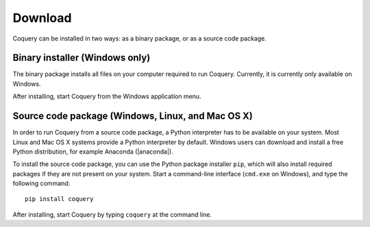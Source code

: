 .. _download:

.. |nbsp| unicode:: 0xA0 
   :trim:

.. |anaconda| raw:: html
    
    <a href="https://www.continuum.io" target="_blank">https://www.continuum.io</a>

Download
========

Coquery can be installed in two ways: as a binary package, or as a 
source code package. 

Binary installer (Windows only)
-------------------------------

The binary package installs all files on your computer required to run 
Coquery. Currently, it is currently only available on Windows.

.. raw:: html

    <p><a href="download/coquery-0.9-win.exe" class="btn btn-primary btn-sm">Download</a></p>

After installing, start Coquery from the Windows application menu.

Source code package (Windows, Linux, and Mac OS |nbsp| X)
---------------------------------------------------------

In order to run Coquery from a source code package, a Python interpreter has 
to be available on your system. Most Linux and Mac OS |nbsp| X systems provide
a Python interpreter by default. Windows users can download and install a 
free Python distribution, for example Anaconda (|anaconda|).

To install the source code package, you can use the Python package installer 
``pip``, which will also install required packages if they are not present 
on your system. Start a command-line interface (``cmd.exe`` on Windows), and 
type the following command::
    
    pip install coquery

After installing, start Coquery by typing ``coquery`` at the command line.
